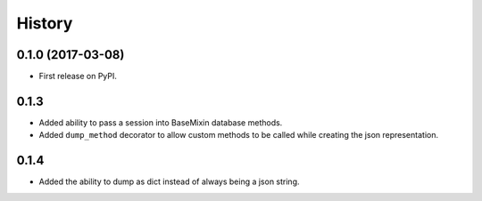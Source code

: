 =======
History
=======

0.1.0 (2017-03-08)
------------------

* First release on PyPI.


0.1.3
-----

* Added ability to pass a session into BaseMixin database methods.
* Added ``dump_method`` decorator to allow custom methods to be called while
  creating the json representation.

0.1.4
-----

* Added the ability to dump as dict instead of always being a json string.
